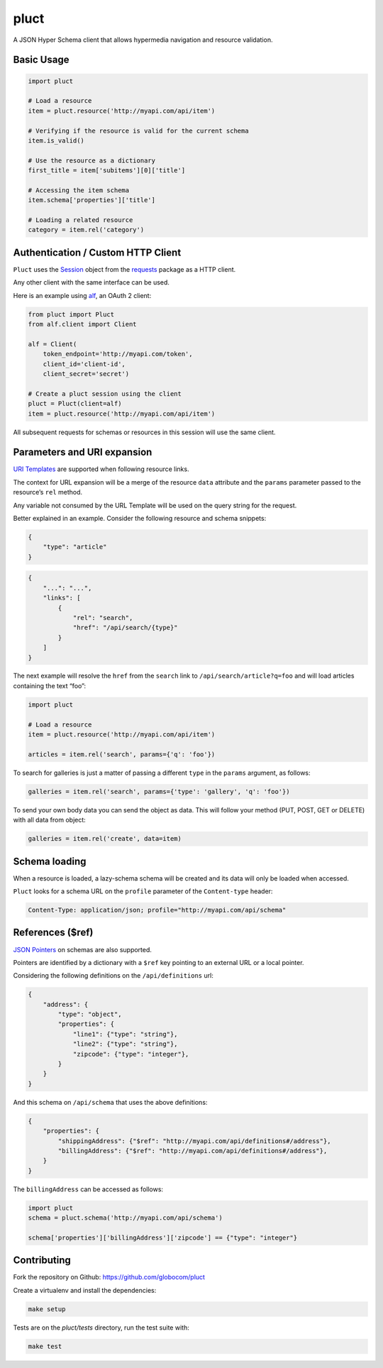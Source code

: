 pluct
=====

.. image:: https://travis-ci.org/globocom/pluct.svg
    :target: https://travis-ci.org/globocom/pluct
    :alt: Travis CI Build Status
    
A JSON Hyper Schema client that allows hypermedia navigation and
resource validation.

Basic Usage
-----------

.. code:: python

    import pluct

    # Load a resource
    item = pluct.resource('http://myapi.com/api/item')

    # Verifying if the resource is valid for the current schema
    item.is_valid()

    # Use the resource as a dictionary
    first_title = item['subitems'][0]['title']

    # Accessing the item schema
    item.schema['properties']['title']

    # Loading a related resource
    category = item.rel('category')

Authentication / Custom HTTP Client
-----------------------------------

``Pluct`` uses the `Session <http://docs.python-requests.org/en/latest/api/#request-sessions>`_
object from the `requests <http://docs.python-requests.org/en/latest/>`_ package as a HTTP client.

Any other client with the same interface can be used.

Here is an example using `alf <https://github.com/globocom/alf>`_, an OAuth 2 client:

.. code:: python

    from pluct import Pluct
    from alf.client import Client

    alf = Client(
        token_endpoint='http://myapi.com/token',
        client_id='client-id',
        client_secret='secret')

    # Create a pluct session using the client
    pluct = Pluct(client=alf)
    item = pluct.resource('http://myapi.com/api/item')

All subsequent requests for schemas or resources in this session will
use the same client.

Parameters and URI expansion
----------------------------

`URI Templates <http://tools.ietf.org/html/rfc6570>`_ are supported when following resource links.

The context for URL expansion will be a merge of the resource ``data``
attribute and the ``params`` parameter passed to the resource’s ``rel``
method.

Any variable not consumed by the URL Template will be used on the query
string for the request.

Better explained in an example. Consider the following resource and
schema snippets:

.. code:: json

    {
        "type": "article"
    }

.. code:: json

    {
        "...": "...",
        "links": [
            {
                "rel": "search",
                "href": "/api/search/{type}"
            }
        ]
    }

The next example will resolve the ``href`` from the ``search`` link to
``/api/search/article?q=foo`` and will load articles containing the text
“foo”:

.. code:: python

    import pluct

    # Load a resource
    item = pluct.resource('http://myapi.com/api/item')

    articles = item.rel('search', params={'q': 'foo'})

To search for galleries is just a matter of passing a different ``type``
in the ``params`` argument, as follows:

.. code:: python

    galleries = item.rel('search', params={'type': 'gallery', 'q': 'foo'})

To send your own body data you can send the object as data. This will follow 
your method (PUT, POST, GET or DELETE) with all data from object:

.. code:: python

    galleries = item.rel('create', data=item)
    

Schema loading
--------------

When a resource is loaded, a lazy-schema schema will be created and its
data will only be loaded when accessed.

``Pluct`` looks for a schema URL on the ``profile`` parameter of the
``Content-type`` header:

.. code:: python

    Content-Type: application/json; profile="http://myapi.com/api/schema"

References ($ref)
-----------------

`JSON Pointers <https://tools.ietf.org/html/rfc6901>`_ on schemas are
also supported.

Pointers are identified by a dictionary with a ``$ref`` key pointing to an
external URL or a local pointer.

Considering the following definitions on the ``/api/definitions`` url:

.. code:: json

    {
        "address": {
            "type": "object",
            "properties": {
                "line1": {"type": "string"},
                "line2": {"type": "string"},
                "zipcode": {"type": "integer"},
            }
        }
    }

And this schema on ``/api/schema`` that uses the above definitions:

.. code:: json

    {
        "properties": {
            "shippingAddress": {"$ref": "http://myapi.com/api/definitions#/address"},
            "billingAddress": {"$ref": "http://myapi.com/api/definitions#/address"},
        }
    }

The ``billingAddress`` can be accessed as follows:

.. code:: python

    import pluct
    schema = pluct.schema('http://myapi.com/api/schema')

    schema['properties']['billingAddress']['zipcode'] == {"type": "integer"}

Contributing
------------

Fork the repository on Github:
https://github.com/globocom/pluct

Create a virtualenv and install the dependencies:

.. code:: bash

    make setup

Tests are on the `pluct/tests` directory, run the test suite with:

.. code:: bash

    make test

